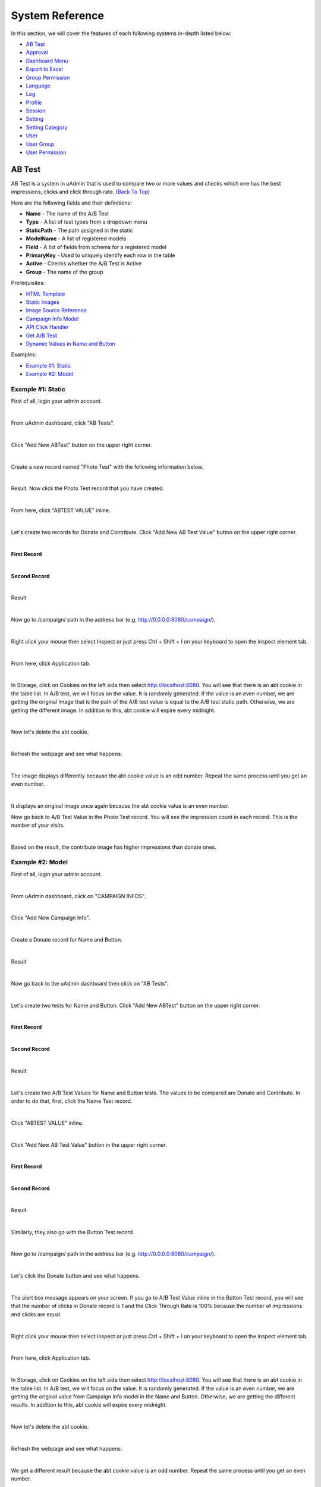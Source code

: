 System Reference
================
In this section, we will cover the features of each following systems in-depth listed below:

* `AB Test`_
* `Approval`_
* `Dashboard Menu`_
* `Export to Excel`_
* `Group Permission`_
* `Language`_
* `Log`_
* `Profile`_
* `Session`_
* `Setting`_
* `Setting Category`_
* `User`_
* `User Group`_
* `User Permission`_

AB Test
-------
AB Test is a system in uAdmin that is used to compare two or more values and checks which one has the best impressions, clicks and click through rate. (`Back To Top`_)

.. _Back To Top: https://uadmin-docs.readthedocs.io/en/latest/system_reference.html#

Here are the following fields and their definitions:

* **Name** - The name of the A/B Test
* **Type** - A list of test types from a dropdown menu
* **StaticPath** - The path assigned in the static
* **ModelName** - A list of registered models
* **Field** - A list of fields from schema for a registered model
* **PrimaryKey** - Used to uniquely identify each row in the table
* **Active** - Checks whether the A/B Test is Active
* **Group** - The name of the group

Prerequisites:

* `HTML Template`_
* `Static Images`_
* `Image Source Reference`_
* `Campaign Info Model`_
* `API Click Handler`_
* `Get A/B Test`_
* `Dynamic Values in Name and Button`_

Examples:

* `Example #1: Static`_
* `Example #2: Model`_

.. _HTML Template: https://uadmin-docs.readthedocs.io/en/latest/api/abtest.html#part-1-html-template
.. _Static Images: https://uadmin-docs.readthedocs.io/en/latest/api/abtest.html#part-2-static-handler
.. _Image Source Reference: https://uadmin-docs.readthedocs.io/en/latest/api/abtest.html#part-5-image-testing
.. _Campaign Info Model: https://uadmin-docs.readthedocs.io/en/latest/api/abtest.html#part-1-campaign-info-model
.. _API Click Handler: https://uadmin-docs.readthedocs.io/en/latest/api/abtest.html#part-4-api-click-handler
.. _Get A/B Test: https://uadmin-docs.readthedocs.io/en/latest/api/abtest.html#part-5-get-a-b-test
.. _Dynamic Values in Name and Button: https://uadmin-docs.readthedocs.io/en/latest/api/abtest.html#part-6-button-testing

**Example #1: Static**
^^^^^^^^^^^^^^^^^^^^^^
First of all, login your admin account.

.. image:: api/assets/loginformadmin.png
   :align: center

|

From uAdmin dashboard, click "AB Tests".

.. image:: api/assets/abtestshighlighted.png

|

Click "Add New ABTest" button on the upper right corner.

.. image:: assets/addnewabtest.png

|

Create a new record named "Photo Test" with the following information below.

.. image:: assets/phototestnewrecord.png
   :align: center

|

Result. Now click the Photo Test record that you have created.

.. image:: api/assets/phototestrecord.png

|

From here, click "ABTEST VALUE" inline.

.. image:: api/assets/abtestvalueinlinephototest.png
   :align: center

|

Let's create two records for Donate and Contribute. Click "Add New AB Test Value" button on the upper right corner.

.. image:: assets/addnewabtestvalue.png

|

**First Record**

.. image:: assets/donatephototestnewrecord.png
   :align: center

|

**Second Record**

.. image:: assets/contributephototestnewrecord.png
   :align: center

|

Result

.. image:: api/assets/phototestvalues.png

|

Now go to /campaign/ path in the address bar (e.g. http://0.0.0.0:8080/campaign/).

.. image:: api/assets/campaigndonate.png
   :align: center

|

Right click your mouse then select Inspect or just press Ctrl + Shift + I on your keyboard to open the inspect element tab.

.. image:: api/assets/inspecthighlighted.png
   :align: center

|

From here, click Application tab.

.. image:: api/assets/applicationinspectelement.png
   :align: center

|

In Storage, click on Cookies on the left side then select http://localhost:8080. You will see that there is an abt cookie in the table list. In A/B test, we will focus on the value. It is randomly generated. If the value is an even number, we are getting the original image that is the path of the A/B test value is equal to the A/B test static path. Otherwise, we are getting the different image. In addition to this, abt cookie will expire every midnight.

.. image:: api/assets/abtcookieinfo.png

|

Now let's delete the abt cookie.

.. image:: api/assets/abtcookiedeleted.png

|

Refresh the webpage and see what happens.

.. image:: api/assets/abtcookieoddvalue.png

|

The image displays differently because the abt cookie value is an odd number. Repeat the same process until you get an even number.

.. image:: api/assets/abtcookieevennumber.png

|

It displays an original image once again because the abt cookie value is an even number.

Now go back to A/B Test Value in the Photo Test record. You will see the impression count in each record. This is the number of your visits.

.. image:: api/assets/phototestvalueresult.png

|

Based on the result, the contribute image has higher impressions than donate ones.

**Example #2: Model**
^^^^^^^^^^^^^^^^^^^^^
First of all, login your admin account.

.. image:: api/assets/loginformadmin.png
   :align: center

|

From uAdmin dashboard, click on "CAMPAIGN INFOS".

.. image:: api/assets/campaigninfohighlighted.png

|

Click "Add New Campaign Info".

.. image:: api/assets/addnewcampaigninfo.png

|

Create a Donate record for Name and Button.

.. image:: api/assets/campaigninfodonate.png
   :align: center

|

Result

.. image:: api/assets/campaigninfodonateresult.png

|

Now go back to the uAdmin dashboard then click on "AB Tests".

.. image:: api/assets/abtestshighlighted.png

|

Let's create two tests for Name and Button. Click "Add New ABTest" button on the upper right corner.

.. image:: assets/addnewabtestmodel.png

|

**First Record**

.. image:: assets/buttontestnewrecord.png
   :align: center

|

**Second Record**

.. image:: assets/nametestnewrecord.png
   :align: center

|

Result

.. image:: assets/namebuttontestcreatedsystem.png

|

Let's create two A/B Test Values for Name and Button tests. The values to be compared are Donate and Contribute. In order to do that, first, click the Name Test record.

.. image:: assets/nametesthighlightedsystem.png

|

Click "ABTEST VALUE" inline.

.. image:: api/assets/abtestvalueinlinenametest.png
   :align: center

|

Click "Add New AB Test Value" button in the upper right corner.

.. image:: assets/addnewabtestvaluename.png

|

**First Record**

.. image:: assets/abtestvaluenamedonate.png
   :align: center

|

**Second Record**

.. image:: assets/abtestvaluenamecontribute.png
   :align: center

|

Result

.. image:: api/assets/nametestvalues.png

|

Similarly, they also go with the Button Test record.

.. image:: api/assets/buttontestvalues.png

|

Now go to /campaign/ path in the address bar (e.g. http://0.0.0.0:8080/campaign/).

.. image:: api/assets/campaigndonatemodel.png
   :align: center

|

Let's click the Donate button and see what happens.

.. image:: api/assets/alertboxmessageuserclick.png
   :align: center

|

The alert box message appears on your screen. If you go to A/B Test Value inline in the Button Test record, you will see that the number of clicks in Donate record is 1 and the Click Through Rate is 100% because the number of impressions and clicks are equal.

.. image:: api/assets/donate1click.png

|

Right click your mouse then select Inspect or just press Ctrl + Shift + I on your keyboard to open the inspect element tab.

.. image:: api/assets/inspecthighlighted.png
   :align: center

|

From here, click Application tab.

.. image:: api/assets/applicationinspectelement2.png
   :align: center

|

In Storage, click on Cookies on the left side then select http://localhost:8080. You will see that there is an abt cookie in the table list. In A/B test, we will focus on the value. It is randomly generated. If the value is an even number, we are getting the original value from Campaign Info model in the Name and Button. Otherwise, we are getting the different results. In addition to this, abt cookie will expire every midnight.

.. image:: api/assets/abtcookieinfo.png

|

Now let's delete the abt cookie.

.. image:: api/assets/abtcookiedeleted.png

|

Refresh the webpage and see what happens.

.. image:: api/assets/abtcookieoddvaluemodel.png

|

We get a different result because the abt cookie value is an odd number. Repeat the same process until you get an even number.

.. image:: api/assets/abtcookieevennumbermodel.png

|

They display original values once again because the abt cookie value is an even number.

Now go back to A/B Test Value in the Name and Button Test records. You will see the impression count, click count, and Click Through Rate in each record.

**Name Test Result**

.. image:: api/assets/nametestvalueresult.png

|

**Button Test Result**

.. image:: api/assets/buttontestvalueresult.png

|

Based on the results, the contribute record has higher impressions than donate ones while the donate ones has higher clicks and click through rate than contribute ones for both Name Test and Button Test records.

Approval
--------
Approval is a system in uAdmin that is used to set an approval permission in the field. (`Back To Top`_)

.. _Back To Top: https://uadmin-docs.readthedocs.io/en/latest/system_reference.html#

Here are the following fields and their definitions:

* **ModelName** - The name of the Model in small letters
* **ModelPK** - Used to uniquely identify each row in the table
* **ColumnName** - The name of the column in the model
* **OldValue** - A value that was assigned before
* **NewValue** - A value that you want to replace from the old value
* **NewValueDescription** - A value that was stored from the new value after saving
* **ChangedBy** - Returns the username who changed the value of the field record
* **ChangedDate** - The date when the value of the field record was changed
* **ApprovalAction** - A selection of approval actions. There are two selections: Approved and Declined.
* **ApprovalBy** - Returns the username who approved the value of the field record
* **ApprovalDate** - The date when the value of the field record was approved
* **ViewRecord** - A link to view the information of the actual record
* **UpdatedBy** - Returns the username who updated the record

Suppose there is a record created by "johndoe" that needs an approval for the Name.

.. image:: api/assets/johndoenameempty.png

|

Login your admin account.

.. image:: api/assets/loginformadmin.png
   :align: center

|

From uAdmin dashboard, go to the Friends model, click the record that you have created, and in the input box of the Name field, there is a yellow warning sign on the left side that means it needs an approval to someone who has approval access. Now click the highlighted area below.

.. image:: api/assets/johndoeapprovalbutton.png
   :align: center

|

The admin will review the record that was created by a "johndoe" user. If you think his record is satisfactory, choose Approved in Approval Action then click Save and Continue on the bottom right corner of the screen.

.. image:: api/assets/johndoeapprovalreview.png

|

It is shown that the one who approved the record is an admin with an approved date. Now click View Record button to see the result.

.. image:: api/assets/johndoeviewrecord.png
   :align: center

|

The input Name field has a checkmark sign that means the record created by "johndoe" was approved.

.. image:: api/assets/johndoeapprovedrecord.png
   :align: center

Dashboard Menu
--------------
Dashboard Menu is a system in uAdmin that is used to add, modify, and delete the elements of a model. Making it look good and customizing it to meet your customers requirements is important to the success of your app. (`Back To Top`_)

.. _Back To Top: https://uadmin-docs.readthedocs.io/en/latest/system_reference.html#

.. image:: assets/dashboardmenu.png

Here are the following fields in this system:

* **Dashboard Menu** - The name of the model
* **URL** - The path where the model can be accessed
* **Tool Tip** - A message that appears when a cursor is positioned over an icon, image, hyperlink, or other element in a graphical user interface
* **Icon** - A picture, image, or other representation to display in the dashboard
* **Cat** - Used to set a highlight label for a model
* **Hidden** - A feature to make the model invisible in the dashboard

Let's create a new dashboard menu called "Expressions" with a URL of "expression".

.. image:: assets/expressionaddsystem.png

|

Once you are done, go back to your dashboard to see if the Expression model was created.

.. image:: assets/expressionaddsystemoutput.png

|

Nice! Now let's go back to the dashboard menu. Upload the image file in the Icon field. If you don't have any pictures or icons in your computer, I would recommend you to go over `flaticon.com`_, but you can browse anywhere online. Once you search for an icon, download the PNG version and choose the size 128 pixels.

.. _flaticon.com: https://www.flaticon.com/

.. image:: assets/expressionicon.png

|

Once you are done, go back to your dashboard to see if your image file was uploaded.

.. image:: assets/expressioniconoutput.png

|

That's cool man! Now let's make it more realistic. Go back to the dashboard menu again. This time let's input the value of the Tool Tip to "Hello everyone! Welcome to uAdmin, the Golang Web Framework.".

.. image:: assets/expressiontooltip.png

|

Once you are done, go back to your dashboard to see if the Tool Tip is functional.

.. image:: assets/expressiontooltipoutput.png

|

Great! Now let's go back to the dashboard menu again and set the value of the Cat to "Meow!".

.. image:: assets/expressioncat.png

|

Once you are done, go back to your dashboard to see if the Cat is functional.

.. image:: assets/expressioncatoutput.png

|

Well done! Okay let's go back to the dashboard menu. This time toggle the Hidden field of the Expression model to **true**.

.. image:: assets/expressionhidden.png

|

Once you are done, go back to your dashboard to see if the Expression model is hidden.

.. image:: tutorial/assets/uadmindashboard.png

|

And it's gone. Now go to the dashboard menu. Finally, delete the Expression model in the list.

.. image:: assets/expressiondelete.png

Well done! Now you know how to configure your dashboard menu by adding, updating, customizing and deleting a model.

Export to Excel
---------------
Export is one of the features of uAdmin that can replicate the data inside the model to the Excel file. (`Back To Top`_)

.. _Back To Top: https://uadmin-docs.readthedocs.io/en/latest/system_reference.html#

First of all, open any models in the dashboard (e.g. TODOS).

.. image:: assets/todoshighlightedlog.png

|

In this example, create at least 10 records in the Todo model. Once you are done, click Export button located at the bottom right corner of the screen.

.. image:: assets/exporttoexcel.png

|

You will get the encrypted filename in the Excel file for security purposes.

.. image:: assets/encryptedfilenameexcel.png
   :align: center

|

Open that file. The data that you have created in the uAdmin model will be replicated to the Excel file.

.. image:: assets/todosexceldata.png

Well done! Now you know how to export a model to Excel file in uAdmin.

Group Permission
----------------
Group Permission sets the permission of a user group handled by an administrator. (`Back To Top`_)

.. _Back To Top: https://uadmin-docs.readthedocs.io/en/latest/system_reference.html#

.. image:: assets/grouppermissioncreated.png

Here are the following fields in this system:

* **Group Permission** - Returns the ID number of itself
* **Dashboard Menu** - Fetches the name of the model
* **User Group** - Fetches the name of the group
* **Read** - Sets the Read access to the user
* **Add** - Sets the Add access to the user
* **Edit** - Sets the Edit access to the user
* **Delete** - Sets the Delete access to the user
* **Approval** - Sets the Approval access to the user

First of all, make it sure that your existing account is not an Admin (example below is Even Demata) and it is part of the User Group (example below is Front Desk).

.. image:: assets/adminusergrouphighlighted.png

Click the Front Desk highlighted below.

.. image:: assets/frontdeskhighlighted.png

|

Go to the Group Permission tab. Afterwards, click Add New Group Permission button at the right side.

.. image:: assets/addnewgrouppermission.png

|

Set the Dashboard Menu to "Todos" model, User linked to "Even Demata", and activate the "Read" only. It means Front Desk User Group has restricted access to adding, editing, deleting and approving a record in the Todos model.

.. image:: assets/grouppermissionadd.png
   :align: center

|

Result

.. image:: assets/grouppermissionaddoutput.png

|

Log out your System Admin account. This time login your username and password using the user account that has group permission. Now click on TODOS model.

.. image:: assets/userpermissiondashboard.png

|

As you will see, your user account is restricted to add, edit, or delete a record in the Todo model. You can only read what is inside this model.

.. image:: assets/useraddeditdeleterestricted.png

|

To remove these restrictions, login your System Admin account, go to Group Permission and activate "Add", "Edit", and "Delete" access to Front Desk group.

.. image:: assets/groupaddeditdelete.png
   :align: center

|

Login your Even Demata account and see what happens.

.. image:: assets/useraccessadddelete.png

|

Let's open the "Read a book" record to see if the user can have access to edit.

.. image:: assets/useraccessedit.png

|

Nice! You have full access to everything in the TODOS model. What if the user group has no access to "Read" but can add, edit, or delete a record? Login your System account and remove "Read" access to Front Desk.

.. image:: assets/groupnoaccessread.png
   :align: center

|

Login your Even Demata account and see what happens.

.. image:: assets/dashboardmenuempty.png

TODOS model does not show up in the dashboard. Even if you remove access to "Add", "Edit" and "Delete" to Front Desk group, it will display the same output.

Login your System Admin account. Finally, delete the Group Permission in the Front Desk User Group.

.. image:: assets/grouppermissiondelete.png

Well done! Now you know how to set the group permission to the user group, changing the access in the model and deleting the group permission.

Language
--------
Language is a system in uAdmin that is used to add, modify, and delete the elements of a language. There are a total of 184 languages. (`Back To Top`_)

.. _Back To Top: https://uadmin-docs.readthedocs.io/en/latest/system_reference.html#

.. list-table:: **LIST OF AVAILABLE LANGUAGES**
   :widths: 20 7 36 7 10
   :header-rows: 1
   :align: center

   * - English Name
     -
     - Name
     -
     - Tag
   * - Abkhaz
     -
     - аҧсуа бызшәа, аҧсшәа
     -
     - ab
   * - Afar
     -
     - Afaraf
     -
     - aa
   * - Afrikaans
     -
     - Afrikaans
     -
     - af
   * - Akan
     -
     - Akan
     -
     - ak
   * - Albanian
     -
     - Shqip
     -
     - sq
   * - Arabic
     -
     - العربية
     -
     - ar
   * - Aragonese
     -
     - aragonés
     -
     - an
   * - Armenian
     -
     - Հայերեն
     -
     - hy
   * - Assamese
     -
     - অসমীয়া
     -
     - as
   * - Avaric
     -
     - авар мацӀ, магӀарул мацӀ
     -
     - av
   * - Avestan
     -
     - avesta
     -
     - ae
   * - Aymara
     -
     - aymar aru
     -
     - ay
   * - Azerbaijani
     -
     - azərbaycan dili
     -
     - az
   * - Bambara
     -
     - bamanankan
     -
     - bm
   * - Bashkir
     -
     - башҡорт теле
     -
     - ba
   * - Basque
     -
     - euskara, euskera
     -
     - eu
   * - Belarusian
     -
     - беларуская мова
     -
     - be
   * - Bengali, Bangla
     -
     - বাংলা
     -
     - bn
   * - Bihari
     -
     - भोजपुरी
     -
     - bh
   * - Bislama
     -
     - Bislama
     -
     - bi
   * - Bosnian
     -
     - bosanski jezik
     -
     - bs
   * - Breton
     -
     - brezhoneg
     -
     - br
   * - Bulgarian
     -
     - български език
     -
     - bg
   * - Burmese
     -
     - ဗမာစာ
     -
     - my
   * - Catalan
     -
     - català
     -
     - ca
   * - Chamorro
     -
     - Chamoru
     -
     - ch
   * - Chechen
     -
     - нохчийн мотт
     -
     - ce
   * - Chichewa, Chewa, Nyanja
     -
     - chiCheŵa, chinyanja
     -
     - ny
   * - Chinese
     -
     - 中文 (Zhōngwén), 汉语, 漢語
     -
     - zh
   * - Chuvash
     -
     - чӑваш чӗлхи
     -
     - cv
   * - Cornish
     -
     - Kernewek
     -
     - kw
   * - Corsican
     -
     - corsu, lingua corsa
     -
     - co
   * - Cree
     -
     - ᓀᐦᐃᔭᐍᐏᐣ
     -
     - cr
   * - Croatian
     -
     - hrvatski jezik
     -
     - hr
   * - Czech
     -
     - čeština, český jazyk
     -
     - cs
   * - Danish
     -
     - dansk
     -
     - da
   * - Divehi, Dhivehi, Maldivian
     -
     - ދިވެހި
     -
     - dv
   * - Dutch
     -
     - Nederlands, Vlaams
     -
     - nl
   * - Dzongkha
     -
     - རྫོང་ཁ
     -
     - dz
   * - English
     -
     - English
     -
     - en
   * - Esperanto
     -
     - Esperanto
     -
     - eo
   * - Estonian
     -
     - eesti, eesti keel
     -
     - et
   * - Ewe
     -
     - Eʋegbe
     -
     - ee
   * - Faroese
     -
     - føroyskt
     -
     - fo
   * - Fijian
     -
     - vosa Vakaviti
     -
     - fj
   * - Filipino
     -
     - Filipino
     -
     - fl
   * - Finnish
     -
     - suomi, suomen kieli
     -
     - fi
   * - French
     -
     - français, langue française
     -
     - fr
   * - Fula, Fulah, Pulaar, Pular
     -
     - Fulfulde, Pulaar, Pular
     -
     - ff
   * - Galician
     -
     - galego
     -
     - gl
   * - Ganda
     -
     - Luganda
     -
     - lg
   * - Georgian
     -
     - ქართული
     -
     - ka
   * - German
     -
     - Deutsch
     -
     - de
   * - Greek (modern)
     -
     - ελληνικά
     -
     - el
   * - Guaraní
     -
     - Avañe'ẽ
     -
     - gn
   * - Gujarati
     -
     - ગુજરાતી
     -
     - gu
   * - Haitian, Haitian Creole
     -
     - Kreyòl ayisyen
     -
     - ht
   * - Hausa
     -
     - (Hausa) هَوُسَ
     -
     - ha
   * - Hebrew (modern)
     -
     - עברית
     -
     - he
   * - Herero
     -
     - Otjiherero
     -
     - hz
   * - Hindi
     -
     - हिन्दी, हिंदी
     -
     - hi
   * - Hiri Motu
     -
     - Hiri Motu
     -
     - ho
   * - Hungarian
     -
     - magyar
     -
     - hu
   * - Icelandic
     -
     - Íslenska
     -
     - is
   * - Ido
     -
     - Ido
     -
     - io
   * - Igbo
     -
     - Asụsụ Igbo
     -
     - ig
   * - Indonesian
     -
     - Bahasa Indonesia
     -
     - id
   * - Interlingua
     -
     - Interlingua
     -
     - ia
   * - Interlingue
     -
     - Originally called Occidental; then Interlingue after WWII
     -
     - ie
   * - Inuktitut
     -
     - ᐃᓄᒃᑎᑐᑦ
     -
     - iu
   * - Inupiaq
     -
     - Iñupiaq, Iñupiatun
     -
     - ik
   * - Irish
     -
     - Gaeilge
     -
     - ga
   * - Italian
     -
     - Italiano
     -
     - it
   * - Japanese
     -
     - 日本語 (にほんご)
     -
     - ja
   * - Javanese
     -
     - ꦧꦱꦗꦮ, Basa Jawa
     -
     - jv
   * - Kalaallisut, Greenlandic
     -
     - kalaallisut, kalaallit oqaasii
     -
     - kl
   * - Kannada
     -
     - ಕನ್ನಡ
     -
     - kn
   * - Kanuri
     -
     - Kanuri
     -
     - kr
   * - Kashmiri
     -
     - कश्मीरी, كشميري‎
     -
     - ks
   * - Kazakh
     -
     - қазақ тілі
     -
     - kk
   * - Khmer
     -
     - ខ្មែរ, ខេមរភាសា, ភាសាខ្មែរ
     -
     - km
   * - Kikuyu, Gikuyu
     -
     - Gĩkũyũ
     -
     - ki
   * - Kinyarwanda
     -
     - Ikinyarwanda
     -
     - rw
   * - Kirundi
     -
     - Ikirundi
     -
     - rn
   * - Komi
     -
     - коми кыв
     -
     - kv
   * - Kongo
     -
     - Kikongo
     -
     - kg
   * - Korean
     -
     - 한국어
     -
     - ko
   * - Kurdish
     -
     - Kurdî, كوردی‎
     -
     - ku
   * - Kwanyama, Kuanyama
     -
     - Kuanyama
     -
     - kj
   * - Kyrgyz
     -
     - Кыргызча, Кыргыз тили
     -
     - ky
   * - Lao
     -
     - ພາສາລາວ
     -
     - lo
   * - Latin
     -
     - latine, lingua latina
     -
     - la
   * - Latvian
     -
     - latviešu valoda
     -
     - lv
   * - Limburgish, Limburgan, Limburger
     -
     - Limburgs
     -
     - li
   * - Lingala
     -
     - Lingála
     -
     - ln
   * - Lithuanian
     -
     - lietuvių kalba
     -
     - lt
   * - Luba-Katanga
     -
     - Tshiluba
     -
     - lu
   * - Luxembourgish, Letzeburgesch
     -
     - Lëtzebuergesch
     -
     - lb
   * - Macedonian
     -
     - македонски јазик
     -
     - mk
   * - Malagasy
     -
     - fiteny malagasy
     -
     - mg
   * - Malay
     -
     - bahasa Melayu, بهاس ملايو‎"
     -
     - ms
   * - Malayalam
     -
     - മലയാളം
     -
     - ml
   * - Maltese
     -
     - Malti
     -
     - mt
   * - Manx
     -
     - Gaelg, Gailck
     -
     - gv
   * - Māori
     -
     - te reo Māori
     -
     - mi
   * - Marathi (Marāṭhī)
     -
     - मराठी
     -
     - mr
   * - Marshallese
     -
     - Kajin M̧ajeļ
     -
     - mh
   * - Mongolian
     -
     - Монгол хэл
     -
     - mn
   * - Nauruan
     -
     - Dorerin Naoero
     -
     - na
   * - Navajo, Navaho
     -
     - Diné bizaad
     -
     - nv
   * - Ndonga
     -
     - Owambo
     -
     - ng
   * - Nepali
     -
     - नेपाली
     -
     - ne
   * - Northern Ndebele
     -
     - isiNdebele
     -
     - nd
   * - Northern Sami
     -
     - Davvisámegiella
     -
     - se
   * - Norwegian
     -
     - Norsk
     -
     - no
   * - Norwegian Bokmål
     -
     - Norsk bokmål
     -
     - nb
   * - Norwegian Nynorsk
     -
     - Norsk nynorsk
     -
     - nn
   * - Nuosu
     -
     - ꆈꌠ꒿ Nuosuhxop
     -
     - ii
   * - Occitan
     -
     - occitan, lenga d'òc
     -
     - oc
   * - Ojibwe, Ojibwa
     -
     - ᐊᓂᔑᓈᐯᒧᐎᓐ
     -
     - oj
   * - Old Church Slavonic, Church Slavonic, Old Bulgarian
     -
     - ѩзыкъ словѣньскъ
     -
     - cu
   * - Oriya
     -
     - ଓଡ଼ିଆ
     -
     - or
   * - Oromo
     -
     - Afaan Oromoo
     -
     - om
   * - Ossetian, Ossetic
     -
     - ирон æвзаг
     -
     - os
   * - (Eastern) Punjabi
     -
     - ਪੰਜਾਬੀ
     -
     - pa
   * - Pāli
     -
     - पाऴि
     -
     - pi
   * - Pashto, Pushto
     -
     - پښتو
     -
     - ps
   * - Persian (Farsi)
     -
     - فارسی
     -
     - fa
   * - Polish
     -
     - język polski, polszczyzna
     -
     - pl
   * - Portuguese
     -
     - Português
     -
     - pt
   * - Quechua
     -
     - Runa Simi, Kichwa
     -
     - qu
   * - Romanian
     -
     - Română
     -
     - ro
   * - Romansh
     -
     - rumantsch grischun
     -
     - rm
   * - Russian
     -
     - Русский
     -
     - ru
   * - Samoan
     -
     - gagana fa'a Samoa
     -
     - sm
   * - Sango
     -
     - yângâ tî sängö
     -
     - sg
   * - Sanskrit (Saṁskṛta)
     -
     - संस्कृतम्
     -
     - sa
   * - Sardinian
     -
     - sardu
     -
     - sc
   * - Scottish Gaelic, Gaelic
     -
     - Gàidhlig
     -
     - gd
   * - Serbian
     -
     - српски језик
     -
     - sr
   * - Shona
     -
     - chiShona
     -
     - sn
   * - Sindhi
     -
     - सिन्धी, سنڌي، سندھی‎
     -
     - sd
   * - Sinhalese, Sinhala
     -
     - සිංහල
     -
     - si
   * - Slovak
     -
     - slovenčina, slovenský jazyk
     -
     - sk
   * - Slovene
     -
     - slovenski jezik, slovenščina
     -
     - sl
   * - Somali
     -
     - Soomaaliga, af Soomaali
     -
     - so
   * - Southern Ndebele
     -
     - isiNdebele
     -
     - nr
   * - Southern Sotho
     -
     - Sesotho
     -
     - st
   * - Spanish
     -
     - Español
     -
     - es
   * - Sundanese
     -
     - Basa Sunda
     -
     - su
   * - Swahili
     -
     - Kiswahili
     -
     - sw
   * - Swati
     -
     - SiSwati
     -
     - ss
   * - Swedish
     -
     - svenska
     -
     - sv
   * - Tagalog
     -
     - Wikang Tagalog
     -
     - tl
   * - Tahitian
     -
     - Reo Tahiti
     -
     - ty
   * - Tajik
     -
     - тоҷикӣ, toçikī, تاجیکی‎
     -
     - tg
   * - Tamil
     -
     - தமிழ்
     -
     - ta
   * - Tatar
     -
     - татар теле, tatar tele
     -
     - tt
   * - Telugu
     -
     - తెలుగు
     -
     - te
   * - Thai
     -
     - ไทย
     -
     - th
   * - Tibetan Standard, Tibetan, Central
     -
     - བོད་ཡིག
     -
     - bo
   * - Tigrinya
     -
     - ትግርኛ
     -
     - ti
   * - Tonga (Tonga Islands)
     -
     - faka Tonga
     -
     - to
   * - Tsonga
     -
     - Xitsonga
     -
     - ts
   * - Tswana
     -
     - Setswana
     -
     - tn
   * - Turkish
     -
     - Türkçe
     -
     - tr
   * - Turkmen
     -
     - Türkmen, Түркмен
     -
     - tk
   * - Twi
     -
     - Twi
     -
     - tw
   * - Uyghur
     -
     - ئۇيغۇرچە‎, Uyghurche
     -
     - ug
   * - Ukrainian
     -
     - Українська
     -
     - uk
   * - Urdu
     -
     - اردو
     -
     - ur
   * - Uzbek
     -
     - Oʻzbek, Ўзбек, أۇزبېك‎
     -
     - uz
   * - Venda
     -
     - Tshivenḓa
     -
     - ve
   * - Vietnamese
     -
     - Tiếng Việt
     -
     - vi
   * - Volapük
     -
     - Volapük
     -
     - vo
   * - Walloon
     -
     - walon
     -
     - wa
   * - Welsh
     -
     - Cymraeg
     -
     - cy
   * - Western Frisian
     -
     - Frysk
     -
     - fy
   * - Wolof
     -
     - Wollof
     -
     - wo
   * - Xhosa
     -
     - isiXhosa
     -
     - xh
   * - Yiddish
     -
     - ייִדיש
     -
     - yi
   * - Yoruba
     -
     - Yorùbá
     -
     - yo
   * - Zhuang, Chuang
     -
     - Saɯ cueŋƅ, Saw cuengh
     -
     - za
   * - Zulu
     -
     - isiZulu
     -
     - zu

|

.. image:: assets/language.png

|

Here are the following fields in this system:

* **Language** - Tag for a specific language
* **English Name** - International name
* **Name** - Local name
* **Active** - If you want to activate the language in your application
* **Available in GUI** - If you want to make the language available in the GUI

First of all, go to the Dashboard Menus.

.. image:: tutorial/assets/dashboardmenuhighlighted.png

|

Select Todos model in the list.

.. image:: assets/todoshighlighted.png

|

As you notice, English (en) is the only language available in the field.

.. image:: assets/menunamelanguage.png

|

If you want to add more languages to show in the Dashboard Menu, go to the Languages in the uAdmin dashboard.

.. image:: tutorial/assets/languageshighlighted.png

|

Let's say I want to add Chinese and Tagalog in the menu name of the Todo model. In order to do that, set the Active as enabled.

.. image:: tutorial/assets/activehighlighted.png

|

Now go back to the Dashboard Menus, select Todos model in the list and you will notice that Chinese (zh) and Tagalog (tl) are added in the Menu Name field. Put your translated text into the related language manually.

.. image:: assets/chinesetagalogdashboardmenu.png

|

Once you are done, log out your account then login. Set your language to **中文 (Zhōngwén), 汉语, 漢語 (Chinese)**.

.. image:: assets/loginformchinese.png

|

When you notice, the Todos model is now translated to Chinese. That's cool!

.. image:: assets/todoschinese.png

|

Now log out your account then login again. This time set your language to **Wikang Tagalog (Tagalog)** and let's see what happens.

.. image:: assets/loginformtagalog.png

|

Result

.. image:: assets/todostagalog.png

|

Nice! The Todos model is successfully translated to Tagalog.

Now let's try something more. Go to the Languages, search for Vietnamese, and set it as Default and Active.

.. image:: assets/vietnamesedefaultactive.png

|

Inside the Language model, search for English then click that record.

.. image:: api/assets/searchenglish.png

|

Disable the active status then click Save.

.. image:: api/assets/englishnotactive.png
   :align: center

|

On the top right corner, click the blue button then select Logout.

.. image:: api/assets/logouthighlighted.png
   :align: center

|

Log out your account and see what happens.

.. image:: api/assets/vietnameseassigned.png
   :align: center

It automatically sets the value of the Language field to **Tiếng Việt (Vietnamese)**.

Login your account again, go to the Languages, search for Arabic, and activate RTL (Right-to-left) and Active.

.. image:: assets/arabicrtl.png

|

Log out your account then login again. Set your language to **(Arabic) 	العربية** and let's see what happens.

.. image:: api/assets/loginformarabic.png
   :align: center

|

The login page has aligned from right to left.

If you go to any models in the dashboard (example below is Dashboard Menus), it aligns the form automatically from right to left.

.. image:: api/assets/dashboardmenurighttoleft.png

Well done! Now you know how to activate your languages, set it to default, and using RTL (Right-to-left).

Log
---
Log is a system in uAdmin that is used to add, modify, and delete the status of the user activities. It keeps track of many things by default. (`Back To Top`_)

.. _Back To Top: https://uadmin-docs.readthedocs.io/en/latest/system_reference.html#

.. image:: assets/log.png

|

Here are the following fields in this system:

* **Log** - Returns the ID number of itself
* **Username** - An identification used by a person
* **Action** - See `uadmin.Action`_ for more details.
* **Table Name** - The name of the model
* **Table** - ID number of the table
* **Activity** - This shows you what are the fields that you put in your record. It also adds one field for the IP "_IP" the user was using for security.
* **Roll Back** - Undo the changes for edit and delete logs
* **Created At** - Displays the date where the log was created

.. _uadmin.Action: https://uadmin-docs.readthedocs.io/en/latest/api.html#uadmin-action

Let’s open our app to see how these things work. Login your account using “admin” as username and password.

.. image:: api/assets/loginformadmin.png
   :align: center

|

Go to “LOGS” model in your dashboard.

.. image:: assets/logshighlighted.png

|

You will notice that you have logs for the action "Login Successful" that you have taken in your app which is what we have done a while ago. Log is served as the history of all your activities in your app.

.. image:: assets/loginsuccessful.png

|

If you open any of these logs, you will see all the details of that log:

.. image:: assets/logdetails.png

|

The activity is the main part of your log. This shows you what are the fields that you put in your record. It also adds one field for the IP "IP" the user was using for security.

Let's go back to the previous page, refresh your browser and see what happens.

.. image:: assets/goback.png

|

Result

.. image:: assets/read.png

|

You will notice that there is another type of action called "Read" using the admin account because we opened a record in the log table.

Go back to the uAdmin Dashboard and open "TODOS" model.

.. image:: assets/todoshighlightedlog.png

|

Click Add New TODO.

.. image:: assets/todomodel.png

|

Fill up the fields like in the example below:

.. image:: assets/todomodelcreate.png

|

Save it and new data will be added to your model.

.. image:: assets/todomodeloutput.png

|

Open your created record in Todo model. Notice that you have a “History” button when you open any record:

.. image:: assets/history.png

|

This “History” button will give you logs related to this record:

.. image:: assets/readadded.png

|

As you notice, the logs keep track of what we have added in the Todo model as well as we have opened a while ago.

Open "TODOS" model and let's change the record from "Read a book" to "Read a magazine".

.. image:: assets/readamagazine.png

|

Now if I go to "LOGS", you will notice that the action says we "Modified" a record in the todo table. There's also a Rollback button which means we can undo any changes. 

.. image:: assets/modifiedrollback.png

|

Click on "Roll Back" and see what happens.

.. image:: assets/reverthandler.png

|

You will not see anything in the screen except the white background. To fix this, type **0.0.0.0:8000** in the address bar. Once you are done, you will see the uAdmin dashboard again. Open "TODOS" model.

.. image:: assets/todoshighlightedlog.png

|

You will notice that the name field has reverted from "Read a magazine" to "Read a book".

.. image:: assets/todomodeloutput.png

|

Let's delete a record in the Todo model.

.. image:: assets/deleterecord.png

|

Now if I go to "LOGS", you will notice that the action says we "Deleted" a record in the todo table. There's also a Rollback button which means we can undo any changes. This is a good feature for the user who accidentally delete their records in the model.

.. image:: assets/logdeleted.png

|

Click on "Roll Back" and see what happens.

.. image:: assets/reverthandlerlog7.png

|

You will not see anything in the screen except the white background. To fix this, type **0.0.0.0:8000** in the address bar. Once you are done, you will see the uAdmin dashboard again. Open "TODOS" model.

.. image:: assets/todoshighlightedlog.png

|

As expected, we recovered a record in the Todo model.

.. image:: assets/todomodeloutput.png

|

Now click the profile icon on the top right corner then choose "Logout".

.. image:: assets/logoutfromtodo.png

|

Input your username and password that is not existing in the User System Model then click Login.

.. image:: assets/loginformnonexistent.png

|

You will see an error that says "Invalid Username". Now login using "admin as username and password.

.. image:: assets/loginforminvaliduser.png

|

Now go to "LOGS" again. If you scroll it down, you will notice that your logout and login denied actions were recorded in the list.

.. image:: assets/logindeniedlogout.png

|

Go back to the uAdmin Dashboard then select "USERS".

.. image:: tutorial/assets/usershighlighted.png

|

Choose System Admin account then input your email. Email is necessary for exchanging messages between people or for password recovery.

.. image:: assets/systemadminemail.png

|

Make it sure that you have a ready-made email configurations in main.go.

.. code-block:: go

    func main(){
        uadmin.EmailFrom = "myemail@integritynet.biz"
        uadmin.EmailUsername = "myemail@integritynet.biz"
        uadmin.EmailPassword = "abc123"
        uadmin.EmailSMTPServer = "smtp.integritynet.biz"
        uadmin.EmailSMTPServerPort = 587
        // Some codes
    }

Once you are done, rebuild your application first (if you haven't set the email configurations yet) before you log out your account. At the moment, you suddenly forgot your password. How can we retrieve our account? Click Forgot Password at the bottom of the login form.

.. image:: tutorial/assets/forgotpasswordhighlighted.png

|

Input your email address based on the user account you wish to retrieve it back.

.. image:: tutorial/assets/forgotpasswordinputemail.png

|

Once you are done, open your email account. You will receive a password reset notification from the Todo List support. To reset your password, click the link highlighted below.

.. image:: tutorial/assets/passwordresetnotification.png

|

You will be greeted by the reset password form. For now, try not to match the new and confirm reset password and see what happens.

.. image:: assets/newconfirmresetnotmatch.png

|

Result

.. image:: assets/passwordresetforminvalid.png

|

In uAdmin, you can only use one reset password per key. In this case, go back to the login form, select Forget Password, type your email to resend the request. This time input the following information that does match in order to create a new password for you.

Once you are done, you can now access your account using your new password.

Go to "LOGS" again, scroll it down and you will see that our password reset is denied on the first attempt then we reset the password successfully on our last attempt. That's how powerful the uAdmin log is, the way it keeps track of many things.

.. image:: assets/passwordresetactions.png

|

Logs can accumulate so fast and it will get harder to find specific actions when you need to like when conducting an audit and investigating something in your system. Use “Filter” to narrow down what you are looking for:

.. image:: assets/filterlog.png

Congrats, now you know how to understand records you have in your app and how to audit them and revert back actions when you need to.

Profile
-------
uAdmin has a feature that allows you to customize your own profile. In order to do that, click the profile icon on the top right corner then select admin highlighted below. (`Back To Top`_)

.. _Back To Top: https://uadmin-docs.readthedocs.io/en/latest/system_reference.html#

.. image:: tutorial/assets/adminhighlighted.png

|

By default, there is no profile photo inserted on the top left corner. If you want to add it in your profile, click the Choose File button to browse the image on your computer.

.. image:: tutorial/assets/choosefilephotohighlighted.png

|

Once you are done, click Save Changes on the left corner and refresh the webpage to see the output.

.. image:: assets/profilepicadded.png

No matter what small or large the pixels you upload in your profile, it will automatically resize the photo to static format.

You can also enable two factor authentication in your profile. In uAdmin, it uses QR code which is typically used for storing URLs or other information for reading by the camera on a smartphone. In order to do that, you can use Google Authenticator (`Android`_, `iOS`_). It is a software-based authenticator that implements two-step verification services using the Time-based One-time Password Algorithm and HMAC-based One-time Password algorithm, for authenticating users of mobile applications by Google. [#f2]_

.. image:: assets/enable2fa.png

.. _Android: https://play.google.com/store/apps/details?id=com.google.android.apps.authenticator2&hl=en
.. _iOS: https://itunes.apple.com/ph/app/google-authenticator/id388497605?mt=8

If there is a problem, you may go to your terminal and check the OTP verification code for login.

Session
-------
Session is an activity that a user with a unique IP address spends on a Web site during a specified period of time. [#f1]_ (`Back To Top`_)

.. _Back To Top: https://uadmin-docs.readthedocs.io/en/latest/system_reference.html#

.. image:: assets/sessioninterface.png

|

Here are the following fields in this system:

* **Key** - Displays a random string
* **User** - Returns the first and last name
* **Login Time** - This is when the user logins to the dashboard.
* **Last Login** - This is when the user has last access to the account.
* **Active** - If it is not checked, you will not be able to login with that user.
* **IP** - Numerical label assigned to the session from the address bar that user connects to
* **Pending OTP** - If the user has not verifying the OTP in the login
* **Expires On** -  This is when the cookie will expire.

Let’s open our app to see how these things work. Login your account using “admin” as username and password.

.. image:: api/assets/loginformadmin.png
   :align: center

|

The Session model is hidden in the uAdmin Dashboard by default. In order to show it, go to "DASHBOARD MENUS" first.

.. image:: tutorial/assets/dashboardmenuhighlighted.png

|

Select Sessions model in the list.

.. image:: assets/sessionshighlighted.png

|

Turn off the Hidden field so that the Session model will become visible in the uAdmin Dashboard.

.. image:: assets/sessionshiddenturnoff.png

|

Go back to the uAdmin Dashboard and open "SESSIONS".

.. image:: assets/sessionshighlighteddashboard.png

|

If this is your first time to run an application, you will see only one session in the list as shown below. 

.. image:: assets/sessionlist.png

|

If you open the record, you will see all the details of that session. Let's turn off the Active, save it and see what happens.

.. image:: assets/activeturnoff.png

|

It will automatically redirect you to the login page which means your session has been deactivated. Login your account again using “admin” as username and password.

.. image:: assets/logoutfromsession.png

|

Your session automatically generates a new key for you.

.. image:: assets/sessionautomaticcreate.png

|

Before we proceed to Pending OTP, go to the uAdmin Dashboard and select "USERS".

.. image:: tutorial/assets/usershighlighted.png

|

Choose System Admin and activate the OTP required.

.. image:: assets/otprequired.png

|

Now go back to Sessions model then click the previous record.

.. image:: assets/firstsession.png

|

Enable the "Active" and "Pending OTP" then click Save.

.. image:: assets/activepending.png

|

Now log out your account. Login again using "admin" as username and password then see what happens.

You will be asked to input a verification code in the login form. Check your terminal to see the OTP code.

.. code-block:: bash

    [  INFO  ]   User: admin OTP: 245421

.. image:: assets/loginformotp.png

|

Open "SESSIONS" model. You will notice that the second session is no longer active after you logout. The last login has changed because you reuse that session. It was reused because you set that session as Active before you logout. Lastly, the Pending OTP is no longer checked because you already verified OTP code given by your terminal.

.. image:: assets/sessionchanges.png

|

Finally, set the Expires On value to now.

.. WARNING::
   Use it at your own risk. Once the session expires, your account will be permanently deactivated. In this case, you must have an extra user account in the User database.

.. image:: assets/sessionexpireson.png

|

Save it and see what happens.

.. image:: assets/sessionloginform.png

|

It will automatically redirect you to the login page which means your session has expired. In this case, you must login using another account that has no expiry date in the session.

Well done! Now you know how to configure your sessions by using Active, Pending OTP, and Expires On.

Setting
-------
Setting is a system in uAdmin that is used to display information for an application as a whole. (`Back To Top`_)

.. _Back To Top: https://uadmin-docs.readthedocs.io/en/latest/system_reference.html#

.. image:: api/assets/defaultsettingrecords.png

Here are the following fields in this system:

* **Name** - The name of the setting that you want to assign
* **Default Value** - The value that will be assigned in the header inside the square brackets
* **Data Type** - The data type that you want to select in the drop down list
* **Value** - The value that will be assigned in the text box
* **Help** - A feature that gives solution(s) to solve advanced tasks
* **Category** - Used for classifying settings
* **Code** - A read only field that is used to get a setting

Data Type has 7 choices:

* **Boolean** - A data type that has one of two possible values (usually denoted true and false), intended to represent the two truth values of logic and Boolean algebra
* **DateTime** - Provides functionality for measuring and displaying time
* **File** - A data type used in order to upload a file in the database
* **Float** - Used in various programming languages to define a variable with a fractional value
* **Image** - Used to upload and crop an image in the database
* **Integer** - Used to represent a whole number that ranges from -2147483647 to 2147483647 for 9 or 10 digits of precision
* **String** - Used to represent text rather than numbers

First of all, go to uAdmin dashboard and click on "SETTINGS".

.. image:: api/assets/settingshighlighted.png

|

Click "Add New Setting".

.. image:: assets/addnewsetting.png

|

Let's input two records: A Water Daily Intake for Men and Women.

**First record**

.. image:: assets/waterdailyintakeformen.png
   :align: center

|

**Second record**

.. image:: assets/waterdailyintakeforwomen.png
   :align: center

|

Result

.. image:: assets/settingdataresult.png

|

Now go to Settings page by clicking on the wrench icon on the top right part to see the result.

.. image:: assets/wrenchiconfromsetting.png

|

Result

.. image:: assets/settingresult.png
   :align: center

|

You can also modify the values in the built-in uAdmin functions. For this example, let's edit the SiteName. In order to do that, click the record highlighted below.

.. image:: assets/sitenamesettinghighlighted.png

|

Change the value from "uAdmin" to "System Tutorial".

.. image:: assets/systemtutorialvalue.png
   :align: center

|

Result

.. image:: assets/systemtutorialsaved.png

|

Now go to the dashboard. As expected, the name of the website that shows on title and dashboard is "System Tutorial Dashboard".

.. image:: assets/systemtutorialdashboard.png

Congrats! Now you know how to create a setting by assigning the name, default value, data type, value, help, category, displaying the results in the Settings page, and modifying the built-in uAdmin functions.

Setting Category
----------------
Setting Category is a system in uAdmin that is used for classifying settings and its records. (`Back To Top`_)

.. _Back To Top: https://uadmin-docs.readthedocs.io/en/latest/system_reference.html#

Here are the following fields in this system:

* **Name** - The name of the setting category that you want to assign
* **Icon** - A small picture or symbol for setting category

First of all, go to uAdmin dashboard and click on "SETTING CATEGORIES".

.. image:: assets/settingcategoryshighlighted.png

|

Click "Add New Setting Category".

.. image:: assets/addnewsettingcategory.png

|

Fill up the following data to create a new setting category (e.g. Health).

.. image:: assets/settingcategoryhealth.png

|

Result

.. image:: api/assets/settingcategoryhealthresult.png

|

Now go to Settings page by clicking on the wrench icon on the top right part to see the result.

.. image:: assets/wrenchiconfromsettingcategory.png

|

Result

.. image:: assets/settingcategoryresult.png

|

Congrats! Now you know how to create a setting category by assigning the name and icon, and displaying the result in the Settings page.

User
----
User is a system in uAdmin that is used to add, modify and delete the elements of the user. By default, the system creates one user which is the admin user who has full permission to read, add edit and delete data from every model. (`Back To Top`_)

.. _Back To Top: https://uadmin-docs.readthedocs.io/en/latest/system_reference.html#

.. image:: assets/user.png

Here are the following fields in this system:

* **User** - Returns the first and last name
* **Username** - An identification used by a person
* **First Name** - Given name
* **Last Name** - Surname
* **Email** - An electronic mail address used for exchanging messages between people or for password recovery
* **Active** - If it is not checked, you will not be able to login with that user.
* **Admin** - Allows full access to everything where you can set permissions to the user
* **Remote Access** - If it is not checked, you will only be able to login if you are connected to the server using a private IP e.g. (10.x.x.x,192.168.x.x, 127.x.x.x or ::1).
* **User Group** - To belong a specific user to the group. If the user group has permissions, the user can access to something with some restrictions.
* **Photo** - This is where you can upload your profile picture in your account.
* **Last Login** - This is when the user has last access to the account.
* **Expires On** -  This is when the cookie will expire.
* **OTP Required** - Adds an extra layer of security by sending the verification code

Let's create a new user account called "even" with the First Name "Even" and the Last Name "Demata". Set the Active, Admin, and Remote Access fields to **true**.

.. image:: assets/useraddsystem.png

|

Result

.. image:: assets/useraddsystemoutput.png

|

Now log out your account and login again using the name "even".

.. image:: assets/loginformeven.png

|

As expected, you will see the same dashboard like using your System Admin account. It's because you are an admin and has full permissions to everything. For now, let's set an email address to "myemail@integritynet.biz".

.. image:: tutorial/assets/useremailhighlighted.png

|

Make it sure that you have set an email configurations in main.go.

.. code-block:: go

    func main(){
        uadmin.EmailFrom = "myemail@integritynet.biz"
        uadmin.EmailUsername = "myemail@integritynet.biz"
        uadmin.EmailPassword = "abc123"
        uadmin.EmailSMTPServer = "smtp.integritynet.biz"
        uadmin.EmailSMTPServerPort = 587
        // Some codes
    }

Log out your account. At the moment, you suddenly forgot your password. How can we retrieve our account? Click Forgot Password at the bottom of the login form.

.. image:: tutorial/assets/forgotpasswordhighlighted.png

|

Input your email address based on the user account you wish to retrieve it back.

.. image:: tutorial/assets/forgotpasswordinputemail.png

|

Once you are done, open your email account. You will receive a password reset notification from the Todo List support. To reset your password, click the link highlighted below.

.. image:: tutorial/assets/passwordresetnotification.png

|

You will be greeted by the reset password form. Input the following information in order to create a new password for you.

.. image:: tutorial/assets/resetpasswordform.png

Once you are done, you can now access your account using your new password.

Login your System Admin account. Turn off the Admin and Remote Access fields in Even Demata account.

.. image:: assets/adminremoteturnedoff.png

|

Logout your System Admin account and login the Even Demata account. Let's see what happens.

.. image:: assets/dashboardmenuempty.png

|

The dashboard menu is empty. How can we get access to it at least some of them? We need to set the user permission to Even Demata account so login your System account, go to Users model, select Even Demata account then go to the User Permission tab. Afterwards, click Add New User Permission button at the right side.

.. image:: assets/addnewuserpermission.png

|

Set the Dashboard Menu to "Todos" model, User linked to "Even Demata", and activate the "Read" only. It means Even Demata user account has restricted access to adding, editing, deleting, and approving a record in the Todos model.

.. image:: assets/userpermissionevendemata.png
   :align: center

|

Result

.. image:: assets/userpermissionevendemataoutput.png

|

Log out your System Admin account. This time login your username and password using the user account that has user permission. Afterwards, you will see that only the Todos model is shown in the dashboard because your user account is not an admin and has no remote access to it. Now click on TODOS model.

.. image:: assets/userpermissiondashboard.png

|

As you will see, your user account is restricted to add, edit, or delete a record in the Todo model. You can only read what is inside this model.

.. image:: assets/useraddeditdeleterestricted.png

|

Login your System Admin account again, go to the User Group and create a group named "Front Desk".

.. image:: assets/usergroupcreated.png

|

Link your created user group to Even Demata account.

.. image:: assets/useraccountfrontdesklinked.png

|

Afterwards, click the Front Desk highlighted below.

.. image:: assets/frontdeskhighlighted.png

|

Go to the Group Permission tab. Afterwards, click Add New Group Permission button at the right side.

.. image:: assets/addnewgrouppermission.png

|

Set the Dashboard Menu to "Todos" model, User linked to "Even Demata", and activate the "Add" only. It means Even Demata user account has restricted access to reading, editing and deleting a record in the Todos model.

.. image:: assets/grouppermissionevendemata.png

|

Result

.. image:: assets/grouppermissionevendemataoutput.png

|

Log out your System Admin account. This time login your username and password using the user account that has group permission. Now click on TODOS model.

.. image:: assets/userpermissiondashboard.png

|

As you will see, your user account is still restricted to add, edit, or delete a record in the Todo model even if your group permission has access to "Read" only. It's because the user permission has no access to "Read" even if Even Demata is part of the Front Desk group. In other words, user permission prioritizes more than group permission.

.. image:: assets/useraddeditdeleterestricted.png

|

Login your System Admin account again. Go back to the Users model, select Even Demata account, and let's upload a profile picture. If you don't have any pictures or icons in your computer, I would recommend you to go over `flaticon.com`_, but you can browse anywhere online. Once you search for an icon, download the PNG version and choose the size 128 pixels.

.. _flaticon.com: https://www.flaticon.com/

.. image:: assets/userphotohighlighted.png

|

Logout your System Admin account. Login your Even Demata account, click on profile icon then select "even" highlighted below.

.. image:: assets/evenhighlighted.png

|

You will notice that your profile picture has been uploaded in your user account.

.. image:: assets/profileeven.png

|

Login your System Admin account again. Go back to the Users model, select Even Demata account, and activate the OTP Required.

.. image:: assets/otprequiredeven.png

|

Logout your System Admin account then Login Even Demata account. Afterwards, you will see the second form as shown below. It requires you to input a Verification Code given by your terminal.

**Terminal**

.. code-block:: bash

  [  INFO  ]   User: even OTP: 812567

.. image:: assets/loginformwithotp.png

|

Once you are done, it will redirect you to the uAdmin dashboard. Login your System Admin account again, go back to the Users model, select Even Demata account, and set the Expires On to now.

.. image:: assets/expiresoneven.png

|

Log out your System Admin account, login Even Demata account and see what happens.

.. image:: assets/logoutredirect.png

|

It will log you out automatically because Even Demata account has already expired.

Login your System Admin account. Go to Users model and finally, delete the Even Demata account.

.. image:: assets/deleteuser.png

Well done! Now you know how to configure your user by adding, updating, customizing and deleting a user account.

User Group
----------
User Group is a system in uAdmin used to add, modify, and delete the group name, the only field in this system. It has only one field: **Group Name**. It is useful if you want to belong a specific user to the group. If the user group has permissions, the user can access to something with some restrictions. (`Back To Top`_)

.. _Back To Top: https://uadmin-docs.readthedocs.io/en/latest/system_reference.html#

Let's create a new user group named "Front Desk".

.. image:: assets/usergroupcreated.png

|

Afterwards, link it to any of your existing user accounts.

.. image:: assets/useraccountfrontdesklinked.png

|

Result

.. image:: assets/frontdeskhighlighted.png

|

Finally, delete the Front Desk User Group.

.. image:: assets/usergroupdelete.png

Well done! Now you know how to add a user group, link it to your existing user accounts, and deleting the user group.

User Permission
---------------
User Permission sets the permission of a user handled by an administrator. (`Back To Top`_)

.. _Back To Top: https://uadmin-docs.readthedocs.io/en/latest/system_reference.html#

.. image:: assets/userpermissioncreated.png

Here are the following fields in this system:

* **User Permission** - Returns the ID number of itself
* **Dashboard Menu** - Fetches the name of the model
* **User** - Fetches the first and last name of the user
* **Read** - Sets the Read access to the user
* **Add** - Sets the Add access to the user
* **Edit** - Sets the Edit access to the user
* **Delete** - Sets the Delete access to the user
* **Approval** - Sets the Approval access to the user

First of all, make it sure that your existing account is not an Admin (example below is Even Demata).

.. image:: assets/adminhighlighted.png

Set the Dashboard Menu to any of your existing models (example below is Todos), link it to any of your existing accounts, and activate the "Read" only. It means Even Demata account has restricted access to adding, editing, deleting, and approving a record in the Todos model.

.. image:: assets/userpermissionevendemata.png
   :align: center

|

Result

.. image:: assets/userpermissionevendemataoutput.png

|

Log out your System Admin account. This time login your username and password using the user account that has user permission. Afterwards, you will see that only the Todos model is shown in the dashboard because your user account is not an admin and has no remote access to it. Now click on TODOS model.

.. image:: assets/userpermissiondashboard.png

|

As you will see, your user account is restricted to add, edit, or delete a record in the Todo model. You can only read what is inside this model.

.. image:: assets/useraddeditdeleterestricted.png

|

To remove those restrictions, login your System Admin account, go to User Permission and activate "Add", "Edit", and "Delete" access to Even Demata account.

.. image:: assets/useraddeditdelete.png
   :align: center

|

Login your Even Demata account and see what happens.

.. image:: assets/useraccessadddelete.png

|

Let's open the "Read a book" record to see if the user can have access to edit.

.. image:: assets/useraccessedit.png

|

Nice! You have full access to everything in the TODOS model. What if the user has no access to "Read" but can add, edit, or delete a record? Login your System account and remove "Read" access to Even Demata.

.. image:: assets/usernoaccessread.png
   :align: center

|

Login your Even Demata account and see what happens.

.. image:: assets/dashboardmenuempty.png

TODOS model does not show up in the dashboard. Even if you remove access to "Add", "Edit" and "Delete" to Even Demata account, it will display the same output.

Login your System Admin account. Finally, delete the User Permission in Even Demata account.

.. image:: assets/userpermissiondelete.png

Well done! Now you know how to set the user permission to the user account, changing the access in the model and deleting the user permission.

Reference
---------
.. [#f1] QuinStreet Inc. (2018). User Session. Retrieved from https://www.webopedia.com/TERM/U/user_session.html
.. [#f2] No author (28 May 2019). Google Authenticator. Retrieved from https://en.wikipedia.org/wiki/Google_Authenticator
